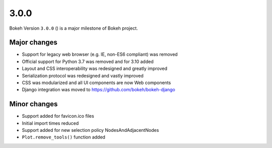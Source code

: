 .. _release-3-0-0:

3.0.0
=====

Bokeh Version ``3.0.0`` () is a major milestone of Bokeh project.

Major changes
-------------

* Support for legacy web browser (e.g. IE, non-ES6 compliant) was removed
* Official support for Python 3.7 was removed and for 3.10 added
* Layout and CSS interoperability was redesigned and greatly improved
* Serialization protocol was redesigned and vastly improved
* CSS was modularized and all UI components are now Web components
* Django integration was moved to https://github.com/bokeh/bokeh-django

Minor changes
-------------

* Support added for favicon.ico files
* Initial import times reduced
* Support added for new selection policy NodesAndAdjacentNodes
* ``Plot.remove_tools()`` function added
